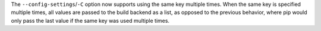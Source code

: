 The ``--config-settings``/``-C`` option now supports using the same key multiple
times. When the same key is specified multiple times, all values are passed to
the build backend as a list, as opposed to the previous behavior, where pip would
only pass the last value if the same key was used multiple times.
